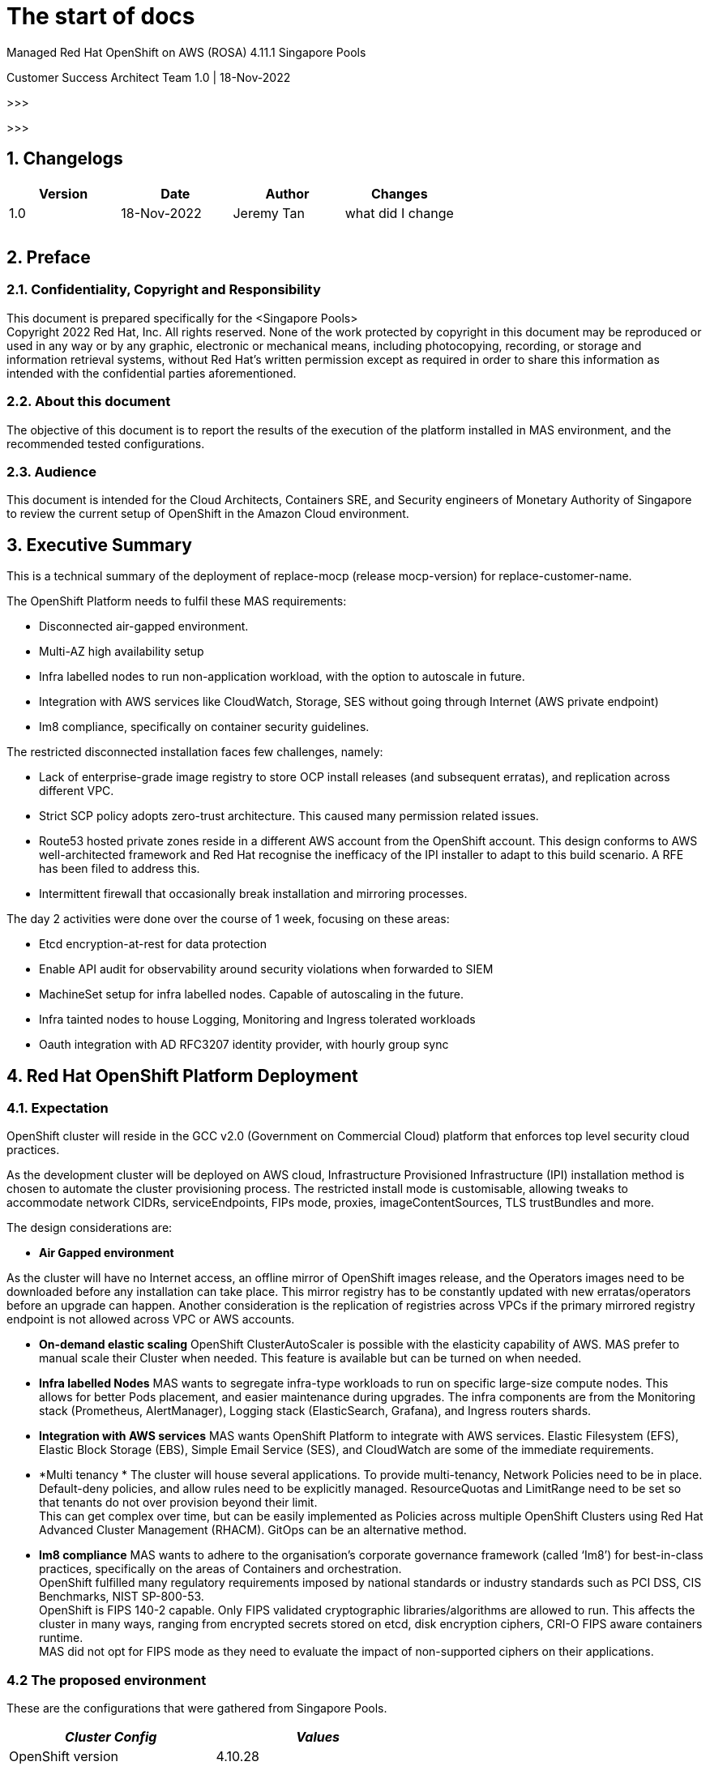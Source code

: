 = The start of docs


Managed Red Hat OpenShift on AWS (ROSA) 
4.11.1
Singapore Pools

Customer Success Architect Team
1.0 |  18-Nov-2022

>>>

:toc: preamble

>>>

== 1. Changelogs

|===
|Version|Date|Author|Changes

|1.0|18-Nov-2022|Jeremy Tan|what did I change
||||
||||
||||
|===


== 2. Preface

=== 2.1. Confidentiality, Copyright and Responsibility		

This document is prepared specifically for the <Singapore Pools> +
Copyright 2022 Red Hat, Inc. All rights reserved. None of the work protected by copyright in this document may be reproduced or used in any way or by any graphic, electronic or mechanical means, including photocopying, recording, or storage and information retrieval systems, without Red Hat’s written permission except as required in order to share this information as intended with the confidential parties aforementioned. 

=== 2.2. About this document			

The objective of this document is to report the results of the execution of the platform installed in MAS environment, and the recommended tested configurations.

=== 2.3. Audience				

This document is intended for the Cloud Architects, Containers SRE, and Security engineers of Monetary Authority of Singapore to review the current setup of OpenShift in the Amazon Cloud environment.

== 3. Executive Summary

This is a technical summary of the deployment of replace-mocp (release mocp-version) for replace-customer-name.  

The OpenShift Platform needs to fulfil these MAS requirements:

* Disconnected air-gapped environment.
* Multi-AZ high availability setup
* Infra labelled nodes to run non-application workload, with the option to autoscale in future.
* Integration with AWS services like CloudWatch, Storage, SES without going through Internet (AWS private endpoint)
* Im8 compliance, specifically on container security guidelines.

The restricted disconnected installation faces few challenges, namely:

* Lack of enterprise-grade image registry to store OCP install releases (and subsequent erratas), and replication across different VPC.
* Strict SCP policy adopts zero-trust architecture. This caused many permission related issues. 
* Route53 hosted private zones reside in a different AWS account from the OpenShift account. This design conforms to AWS well-architected framework and Red Hat recognise the inefficacy of the IPI installer to adapt to this build scenario. A RFE has been filed to address this.
* Intermittent firewall that occasionally  break installation and mirroring processes.


The day 2 activities were done over the course of 1 week, focusing on these areas:

* Etcd encryption-at-rest for data protection
* Enable API audit for observability around security violations when forwarded to SIEM
* MachineSet setup for infra labelled nodes. Capable of autoscaling in the future.
* Infra tainted nodes to house Logging, Monitoring and Ingress tolerated workloads
* Oauth integration with AD RFC3207 identity provider, with hourly group sync 


== 4. Red Hat OpenShift Platform Deployment

=== 4.1. Expectation 


OpenShift cluster will reside in the GCC v2.0 (Government on Commercial Cloud) platform that enforces top level security cloud practices. 

As the development cluster will be deployed on AWS cloud, Infrastructure Provisioned Infrastructure (IPI) installation method is chosen to automate the cluster provisioning process. The restricted install mode is customisable, allowing tweaks to accommodate network CIDRs, serviceEndpoints, FIPs mode, proxies, imageContentSources, TLS trustBundles and more.

The design considerations are:

* *Air Gapped environment*

As the cluster will have no Internet access, an offline mirror of OpenShift images release, and the Operators images need to be downloaded before any installation can take place. This mirror registry has to be constantly updated with new erratas/operators before an upgrade can happen. Another consideration is the replication of registries across VPCs if the primary mirrored registry endpoint is not allowed across VPC or AWS accounts.

* *On-demand elastic scaling*
OpenShift ClusterAutoScaler is possible with the elasticity capability of AWS. MAS prefer to manual scale their Cluster when needed. This feature is available but can be turned on when needed.

* *Infra labelled Nodes*
MAS wants to segregate infra-type workloads to run on specific large-size compute nodes. This allows for better Pods placement, and easier maintenance during upgrades. The infra components are from the Monitoring stack (Prometheus, AlertManager), Logging stack (ElasticSearch, Grafana), and Ingress routers shards.

* *Integration with AWS services*
MAS wants OpenShift Platform to integrate with AWS services. Elastic Filesystem (EFS), Elastic Block Storage (EBS), Simple Email Service (SES), and CloudWatch are some of the immediate requirements.

* *Multi tenancy *
The cluster will house several applications. To provide multi-tenancy, Network Policies need to be in place. Default-deny policies, and allow rules need to be explicitly managed. ResourceQuotas and LimitRange need to be set so that tenants do not over provision beyond their limit.  +
This can get complex over time, but can be easily implemented as Policies across multiple OpenShift Clusters using Red Hat Advanced Cluster Management (RHACM). GitOps can be an alternative method.

* *Im8 compliance*
MAS wants to adhere to the organisation’s corporate governance framework (called ‘Im8’) for best-in-class practices, specifically on the areas of Containers and orchestration. +
OpenShift fulfilled many regulatory requirements imposed by national standards or industry standards such as PCI DSS, CIS Benchmarks, NIST SP-800-53. +
OpenShift is FIPS 140-2 capable. Only FIPS validated cryptographic libraries/algorithms are allowed to run. This affects the cluster in many ways, ranging from encrypted secrets stored on etcd, disk encryption ciphers, CRI-O FIPS aware containers runtime.  +
MAS did not opt for FIPS mode as they need to evaluate the impact of non-supported ciphers on their applications.

=== 4.2 The proposed environment


These are the configurations that were gathered from Singapore Pools. 
|===
|_Cluster Config_|_Values_

|OpenShift version|4.10.28
|baseDomain|mas-dev.iz.gov.sg
|ClusterID|aocpdevextaw01
|fips|false
|platform|aws
|networking.machineNetwork.cidr|100.120.105/24
|networking.clusterNetwork.cidr|172.31.64.0/18
|networking.serviceNetwork.cidr|172.32.144.0/20
|additionalTrustBundle|<do-not-disclose>
|compute.hyperthreading|Enabled
|compute.replicas|3
|controlPlane.hyperthreading|Enabled
|credentialsMode|Manual
|imageContentSources|<do-not-disclose>
|publish|Internal
|sshKey|<do-not-disclose>
|===


|===
|_AWS Config_|_Values_

|Region|ap-southeast-1
|Availability Zones|ap-southeast-1a
||ap-southeast-1b
||ap-southeast-1c
|Subnet|100.120.105.0/26
||100.120.105.64/26
||100.120.105.128/26
|Integrated Service|AWS Cloudwatch
||AWS EFS
|Master Node sizing|m5.xlarge, 120G disk
|Worker Node sizing|c5.2xlarge, 120G disk
|Infra machineset sizing|c5.2xlarge, 120G disk + 200G EBS
|===

|===
|_OpenShift addons_|_Values_

|Identify provider|<do-not-disclose>
|Etcd encryption|Enabled
|Audit mode|Enabled
|Required operators|Logging
||Monitoring
||EFS CSI
|Egress pools|100.120.105.[x-y]
|Ingress sharding|Namespace label
|machineSets|infra-<cluster-id>-ap-southeast-1a
||infra-<cluster-id>-ap-southeast-1b
||infra-<cluster-id>-ap-southeast-1c
|machineConfig|99-worker-chrony.yaml
||99-master-chrony.yaml
|Etcd backup|Automated
|===



=== 4.3 Singapore Pools AWS architecture design

The AWS architecture diagram looks similar to below. The Quay Enterprise registry and RHACM/ACS which comes bundled with OpenShift Platform Plus (OPP) may be added to the diagram at a later stage. This will allow MAS to perform multi-cluster management as the container estate grows.



=== 4.4. Cluster Sizing

To right size your cluster, you need to provision enough slack for short-term workload bursts. Normally the preferred per-node utilisation is set at 80% of the RAM size.  +
You will need:

* An estimate of each application’s memory footprint
* Total number of pods expected in the cluster
With this information, you can work backwards to determine the number of compute nodes you need to fulfil the expected workload. +
Number of nodes = ( Number of pods ) x ( per app memory footprint) / 80% of per-node RAM  


=== 4.5. AWS account limits


The default AWS Service limits will affect your ability to install OpenShift clusters. You might need to request additional resources for your AWS account if your cluster size requires more.

|===
|_Components_|_Default AWS limit_|_Per cluster requirement_

|Instance limits|Varies|7 instances
|Elastic IPs (EIP)|5 EIP per account|1 EIP per AZ
|Virtual Private Cloud (VPC)|5 VPC per region|1 VPC
|Network Load Balancer (NLB)|20 per region|2 NLB + 1 Classic
|NAT gateway|5 per availability zone|1 NAT gateway per AZ
|Elastic Network Interfaces (ENIs)|350 per region|21 ENIs + 1 per AZ
|VPC gateway|20 per account|1 VPC
|S3 buckets|100 buckets per account|2 buckets
|Security Groups|2500 per account|10 distinct security group
|===


== 5. Post-installation tasks

=== 5.1. Machinesets


Machinesets allow your cluster to adapt to changing workloads. For example, as a GPU workload increases, a new GPU machine replica can be manually or automatically added to the machineset, and subsequently removed when workload reduces.

The Machine API Operator is capable of autoscaling your machineset but Cluster Autoscaler, Machine Autoscaler, and Machine health checks with threshold needs to be enabled. 


|===
|+apiVersion: ++machine.openshift.io/v1beta1++
kind: ++MachineSet++
metadata:
  labels:
    ++machine.openshift.io/cluster-api-cluster:++ ++<infrastructure_id>++ 
  name: ++<infrastructure_id>-infra-<zone>++ 
  namespace: ++openshift-machine-api++
spec:
  replicas: ++3++
  selector:
    matchLabels:
      ++machine.openshift.io/cluster-api-cluster:++ ++<infrastructure_id>++ 
      ++machine.openshift.io/cluster-api-machineset:++ ++<infrastructure_id>-infra-<zone>++ 
  template:
    metadata:
      labels:
        ++machine.openshift.io/cluster-api-cluster:++ ++<infrastructure_id>++ 
        ++machine.openshift.io/cluster-api-machine-role:++ ++<infra>++ 
        ++machine.openshift.io/cluster-api-machine-type:++ ++<infra>++ 
        ++machine.openshift.io/cluster-api-machineset:++ ++<infrastructure_id>-infra-<zone>++ 
    spec:
      metadata:
        labels:
          ++node-role.kubernetes.io/infra:++ ++""++ 
      taints: 
        - key: “++node-role.kubernetes.io/infra”+

|===












=== 5.2. Infrastructure Nodes


The infrastructure nodes are tainted with NoExecute, and no pods are able to schedule without adding  a matching toleration


|===
|$+ oc adm taint node <nodeName> node-role.kubernetes.io/infra=:NoExecute+

|===

In Section 5.2, the node labels are added to the machineset. When new node replicas are added, the node labels will be present.


----
     taints: 
        - key: “node-role.kubernetes.io/infra”
          operator: "Exist"
          effect: “NoExecute”

----
|===
|$+ oc scale machineset <infraID>-infra-<AZ> -n openshift-machine-api -replicas=X
++$++ oc get machinesets -n openshift-machine-api+

|===


All logging, Monitoring and Ingress deployments must add these tolerations, and nodeSelector in order for them to deploy on these Infra labelled nodes.

----
|   spec:
      nodeSelector:
        +node-role.kubernetes.io/infra:++ ++''++
      tolerations:
      - key: ++"node-role.kubernetes.io/infra"++
        operator: ++"Exists"++
        effect: ++"NoExecute"+

----




=== 5.3. Authentication and Authorization


It is desirable to automatically configure all authentication and authorization mechanisms backed by an OAuth provider. The most common identity provider widely used Active Directory which conforms to RFC 2307. 

MAS used a secure Active Directory. The UID needs to be replaced with sAMAccountname for all search filters. Avoid using htpasswd for users as it will create another vaulting problem. 

There is an OpenShift template available that can parametrize variables that suit your environment. It will create the necessary secrets and groupsync cronjobs.

https://github.com/redhat-cop/openshift-management/tree/master/jobs[https://github.com/redhat-cop/openshift-management/tree/master/jobs]

*Sample templating*

----
|$ oc process -f cronjob-ldap-group-sync.yml \
-p NAMESPACE="<project name from previous step>"
-p LDAP_URL="ldap://idm-2.etl.rht-labs.com:389" \
-p LDAP_BIND_DN="uid=ldap-user,cn=users,cn=accounts,dc=myorg,dc=example,dc=com" \
-p LDAP_BIND_PASSWORD="password1" \
-p LDAP_GROUPS_SEARCH_BASE="cn=groups,cn=accounts,dc=myorg,dc=example,dc=com" \
-p LDAP_GROUPS_FILTER="(&(objectclass=ipausergroup)(memberOf=cn=ose_users,cn=groups,cn=accounts,dc=myorg,dc=example,dc=com))" \
-p LDAP_USERS_SEARCH_BASE="cn=users,cn=accounts,dc=myorg,dc=example,dc=com" \
| oc create -f-

----


*Sample*: LDAP Oauth setup

----
|apiVersion: config.openshift.io/v1
kind: OAuth
metadata:
  name: cluster
spec:
  identityProviders:
  - name: MAS LDAP
    mappingMethod: claim
    type: LDAP
    ldap:
      attributes:
        email: ["mail"]
        id: ["dn"]
        name: ["cn"]
        preferredUsername: ["sAMAccountname"]
      bindDN: "uid=admin,cn=users,cn=accounts,dc=mas,dc=com"
      bindPassword:
        name: ldap-bind-password
      insecure: false
      ca:
        name: ipa-tls-ca
      url: "ldaps://ldaps.mas.com:636/cn=users,cn=accounts,dc=mas,dc=com?sAMAccountname"

----


Once the LDAP sync has been sync, you can grant the groups to their respective roles. For example, granting cluster-admin role to a group of users named “admins”

----
|$+ oc adm policy add-cluster-role-to-group cluster-admin admins+

----















=== 5.4. Machineconfig


Machine Config Operator manages updates to systemd, CRI-O and Kubelet, the kernel, Network Manager and other system features. It also offers a *MachineConfig* CRD that can write configuration files onto the host.  MAS used Machineconfig to update their chrony setting. Other similar configurations may follow this procedure. There are 2 default configpool. 1 each for master and  worker. 

----
|$ oc get machineconfigpool
NAME      CONFIG                  UPDATED  UPDATING   DEGRADED  MACHINECOUNT  READYMACHINECOUNT  UPDATEDMACHINECOUNT DEGRADEDMACHINECOUNT  AGE
master    rendered-master-dd...     True     False      False     3             3                  3                                0                     4h42m
worker    rendered-worker-fde...    True     False      False     3             3                  3                                0                     4h42m
----

The base64 encoded chrony.conf file is then added into the YAML. 
----
|apiVersion: +machineconfiguration.openshift.io/v1++
kind: ++MachineConfig++
metadata:
  labels:
    ++machineconfiguration.openshift.io/role:++ ++master++
  name: ++99++-masters-chrony-configuration++
spec:
  config:
    ignition:
      config: ++{}++
      security:
        tls: ++{}++
      timeouts: ++{}++
      version: ++3.2.0++
    networkd: ++{}++
    passwd: ++{}++
    storage:
      files:
      - contents:
          source: data:text/plain;charset=utf-8;base64,ICAgIHNlcnZlciBjbG9jay5yZWRoYXQuY29tIGlidXJzdAogICAgZHJpZnRmaWxlIC92YXIvbGliL2Nocm9ueS9kcmlmdAogICAgbWFrZXN0ZXAgMS4wIDMKICAgIHJ0Y3N5bmMKICAgIGxvZ2RpciAvdmFyL2xvZy9jaHJvbnkK
        mode: ++420++ 
        overwrite: ++true++
        path: ++/etc/chrony.conf+

----

=== 5.5. Monitoring


Monitoring stack is pre-configured and installed by default during the installation. It provides monitoring for core platform components. These components are installed in the *openshift-monitoring* namespace and are configurable via the Custom Resource in the *cluster-monitoring-config* configMap.

Below is the sample

----
|+apiVersion: ++v1++
kind: ++ConfigMap++
metadata:
  name: ++cluster-monitoring-config++
  namespace: ++openshift-monitoring++
data:
  ++config.yaml:++ ++|
++    prometheusK8s:
++      nodeSelector:++
        nodename: ++node-role.kubernetes.io/infra+

----


In order to support application monitoring, the user-workload has to be enabled

----
|apiVersion: v1
kind: ConfigMap
metadata:
  name: cluster-monitoring-config
  namespace: openshift-monitoring
data:
  config.yaml: |
    enableUserWorkload: true

----












=== 5.6. Logging


The logging subsystem aggregates the following types of logs:

* **A***pplication*
Container logs generated by user applications running in the cluster, except infrastructure container applications.

* *Infrastructure*
Logs generated by infrastructure components running in the cluster and OpenShift Container Platform nodes, such as journal logs. Infrastructure components are pods that run in the openshift*, kube*, or default projects.

* *Audit*
Logs generated by auditd, which are stored in the /var/log/audit/audit.log file, and the audit logs from the Kubernetes apiserver and the OpenShift apiserver.

Retention period for each type of logs are customisable.

----
|apiVersion: +"logging.openshift.io/v1"++
kind: ++"ClusterLogging"++
metadata:
  name: ++"instance"++ 
  namespace: ++"openshift-logging"++
spec:
  managementState: ++"Managed"++  
  logStore:
    type: ++"elasticsearch"++  
    retentionPolicy: 
      application:
        maxAge: ++1d++
      infra:
        maxAge: ++7d++
      audit:
        maxAge: ++7d++
    elasticsearch:
      nodeCount: ++3++ 
      nodeSelector:
        ++node-role.kubernetes.io/infra:++ ++''++
      tolerations:
      - key: ++"node-role.kubernetes.io/infra"++
        operator: ++"Exists"++
        effect: ++"NoExecute"++
      storage:
        storageClassName: ++"<storage_class_name>"++ 
        size: ++200G++
      resources: 
          limits:
            memory: ++"16Gi"++
          requests:
            memory: ++"16Gi"++
      proxy: 
        resources:
          limits:
            memory: ++256Mi++
          requests:
            memory: ++256Mi++
      redundancyPolicy: ++"SingleRedundancy"++
  visualization:
    type: ++"kibana"++  
    kibana:
      nodeSelector:
        ++node-role.kubernetes.io/infra:++ ++''++
      tolerations:
      - key: ++"node-role.kubernetes.io/infra"++
        operator: ++"Exists"++
        effect: ++"NoExecute"++
      replicas: ++1++
  collection:
    logs:
      type: ++"fluentd"++  
      fluentd: ++{}+
----



*Forwarding to Cloudwatch*  +
Ensure IAM policies are permitted, AWS access are granted, and Cloudwatch endpoints are created.

----
|apiVersion: +v1++
kind: ++Secret++
metadata:
  name: ++cw-secret++
  namespace: ++openshift-logging++
data:
  aws_access_key_id: 
  aws_secret_access_key:
++—-++
apiVersion: ++"logging.openshift.io/v1"++
kind: ++ClusterLogForwarder++
metadata:
  name: ++instance++ 
  namespace: ++openshift-logging++ 
spec:
  outputs:
   - name: ++cw++ 
     type: ++cloudwatch++ 
     cloudwatch:
       groupBy: ++logType++ 
       groupPrefix: ++<group++ ++prefix>++ 
       region: ++us-east-2++ 
     secret:
        name: ++cw-secret++ 
  pipelines:
    - name: ++infra-logs++ 
      inputRefs: 
++        -++ ++infrastructure++
++        -++ ++audit++
++        -++ ++application++
      outputRefs:
++        -++ ++cw+

----


